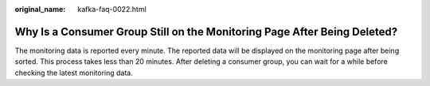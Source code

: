 :original_name: kafka-faq-0022.html

.. _kafka-faq-0022:

Why Is a Consumer Group Still on the Monitoring Page After Being Deleted?
=========================================================================

The monitoring data is reported every minute. The reported data will be displayed on the monitoring page after being sorted. This process takes less than 20 minutes. After deleting a consumer group, you can wait for a while before checking the latest monitoring data.

